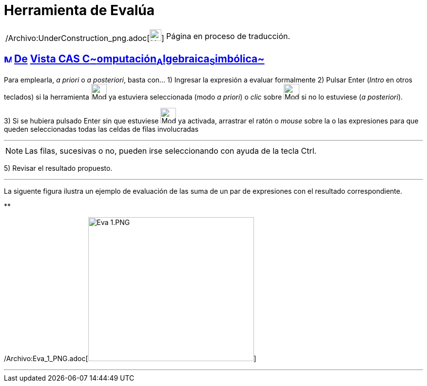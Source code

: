 = Herramienta de Evalúa
:page-en: tools/Evaluate_Tool
ifdef::env-github[:imagesdir: /es/modules/ROOT/assets/images]

[width="100%",cols="50%,50%",]
|===
a|
/Archivo:UnderConstruction_png.adoc[image:24px-UnderConstruction.png[UnderConstruction.png,width=24,height=24]]

|Página en proceso de traducción.
|===

== xref:/Vista_CAS.adoc[image:16px-Menu_view_cas.svg.png[Menu view cas.svg,width=16,height=16]] xref:/Herramientas_CAS.adoc[De] xref:/Vista_CAS.adoc[Vista CAS **C**~[.small]#omputación#~**A**~[.small]#lgebraica#~**S**~[.small]#imbólica#~]

Para emplearla, _a priori_ o _a posteriori_, basta con... [.step]#1)# Ingresar la expresión a evaluar formalmente
[.step]#2)# Pulsar [.kcode]#Enter# ([.kcode]#_Intro_# en otros teclados) si la herramienta
[.small]#image:32px-Mode_evaluate.svg.png[Mode evaluate.svg,width=32,height=32]# ya estuviera seleccionada (modo _a
priori_) o _clic_ sobre image:32px-Mode_evaluate.svg.png[Mode evaluate.svg,width=32,height=32] si no lo estuviese (_a
posteriori_).

[.step]#3)# Si se hubiera pulsado [.kcode]#Enter# sin que estuviese image:32px-Mode_evaluate.svg.png[Mode
evaluate.svg,width=32,height=32] ya activada, arrastrar el ratón o _mouse_ sobre la o las expresiones para que queden
seleccionadas todas las celdas de filas involucradas

'''''

[NOTE]
====

Las filas, sucesivas o no, pueden irse seleccionando con ayuda de la tecla [.kcode]#Ctrl#.

====

[.step]#4)# Seleccionar la herramienta image:42px-Mode_evaluate.svg.png[Mode evaluate.svg,width=42,height=42]
[.step]#5)# Revisar el resultado propuesto.

'''''

La siguente figura ilustra un ejemplo de evaluación de las suma de un par de expresiones con el resultado
correspondiente.

**

/Archivo:Eva_1_PNG.adoc[image:Eva_1.PNG[Eva 1.PNG,width=340,height=295]]

'''''
